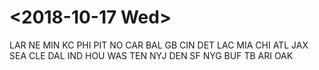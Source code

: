 * <2018-10-17 Wed>
LAR
NE
MIN
KC
PHI
PIT
NO
CAR
BAL
GB
CIN
DET
LAC
MIA
CHI
ATL
JAX
SEA
CLE
DAL
IND
HOU
WAS
TEN
NYJ
DEN
SF
NYG
BUF
TB
ARI
OAK
